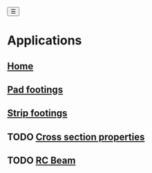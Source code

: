 #+begin_sidebar-sliver
@@html:<button onclick="sidebarToggle()">☰</button>@@
#+end_sidebar-sliver

* Applications
:PROPERTIES:
:HTML_CONTAINER_CLASS: sidebar
:END:
** [[file:index.org][Home]]
** [[file:posts/pad-footing.org][Pad footings]]
** [[file:posts/strip-footing.org][Strip footings]]

** TODO [[file:posts/cross-section-properties.org][Cross section properties]]
** TODO [[file:posts/rc-beam.org][RC Beam]]
